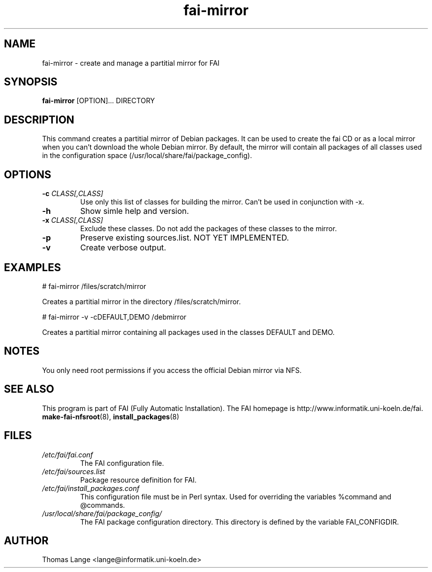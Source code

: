 .\"                                      Hey, EMACS: -*- nroff -*-
.if \n(zZ=1 .ig zZ
.if \n(zY=1 .ig zY
.TH fai-mirror 1 "16 jan 2005" "FAI 2.6.6"
.\" Please adjust this date whenever revising the manpage.
.\"
.\" Some roff macros, for reference:
.\" .nh        disable hyphenation
.\" .hy        enable hyphenation
.\" .ad l      left justify
.\" .ad b      justify to both left and right margins
.\" .nf        disable filling
.\" .fi        enable filling
.\" .br        insert line break
.\" .sp <n>    insert n+1 empty lines
.\" for manpage-specific macros, see man(7)
.de }1
.ds ]X \&\\*(]B\\
.nr )E 0
.if !"\\$1"" .nr )I \\$1n
.}f
.ll \\n(LLu
.in \\n()Ru+\\n(INu+\\n()Iu
.ti \\n(INu
.ie !\\n()Iu+\\n()Ru-\w\\*(]Xu-3p \{\\*(]X
.br\}
.el \\*(]X\h|\\n()Iu+\\n()Ru\c
.}f
..
.\"
.\" File Name macro.  This used to be `.PN', for Path Name,
.\" but Sun doesn't seem to like that very much.
.\"
.de FN
\fI\|\\$1\|\fP
..
.SH NAME
fai-mirror \- create and manage a partitial mirror for FAI

.SH SYNOPSIS
.B fai-mirror
.RI [OPTION]... 
DIRECTORY
.br

.SH DESCRIPTION
This command creates a partitial mirror of Debian packages. It can
be used to create the fai CD or as a local mirror when you can't
download the whole Debian mirror. By default, the mirror will contain
all packages of all classes used in the configuration space (/usr/local/share/fai/package_config).

.SH OPTIONS
.TP
.BI "\-c " CLASS[,CLASS]
Use only this list of classes for building the mirror. Can't be used
in conjunction with -x.
.TP
.B \-h
Show simle help and version.
.TP
.BI "\-x " CLASS[,CLASS]
Exclude these classes. Do not add the packages of these classes to
the mirror.
.TP
.B \-p
Preserve existing sources.list. NOT YET IMPLEMENTED.
.TP
.B \-v
Create verbose output.

.SH EXAMPLES
.br
   # fai-mirror /files/scratch/mirror

Creates a partitial mirror in the directory /files/scratch/mirror.

   # fai-mirror -v -cDEFAULT,DEMO /debmirror

Creates a partitial mirror containing all packages used in the classes
DEFAULT and DEMO.


.SH NOTES
You only need root permissions if you access the official Debian
mirror via NFS.

.SH SEE ALSO
.br
This program is part of FAI (Fully Automatic Installation).
The FAI homepage is http://www.informatik.uni-koeln.de/fai. 
.TP
\fBmake-fai-nfsroot\fP(8), \fBinstall_packages\fP(8)
.PD

.SH FILES
.PD 0
.TP
.FN /etc/fai/fai.conf
The FAI configuration file.
.TP

.FN /etc/fai/sources.list
Package resource definition for FAI.
.TP

.FN /etc/fai/install_packages.conf
This configuration file must be in Perl syntax. Used for
overriding the variables %command and @commands.
.TP

.FN /usr/local/share/fai/package_config/
The FAI package configuration directory. This directory is defined by
the variable FAI_CONFIGDIR.

.SH AUTHOR
Thomas Lange <lange@informatik.uni-koeln.de>

